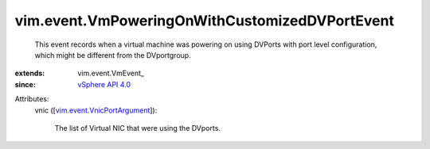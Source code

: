 
vim.event.VmPoweringOnWithCustomizedDVPortEvent
===============================================
  This event records when a virtual machine was powering on using DVPorts with port level configuration, which might be different from the DVportgroup.
:extends: vim.event.VmEvent_
:since: `vSphere API 4.0 <vim/version.rst#vimversionversion5>`_

Attributes:
    vnic ([`vim.event.VnicPortArgument <vim/event/VnicPortArgument.rst>`_]):

       The list of Virtual NIC that were using the DVports.
